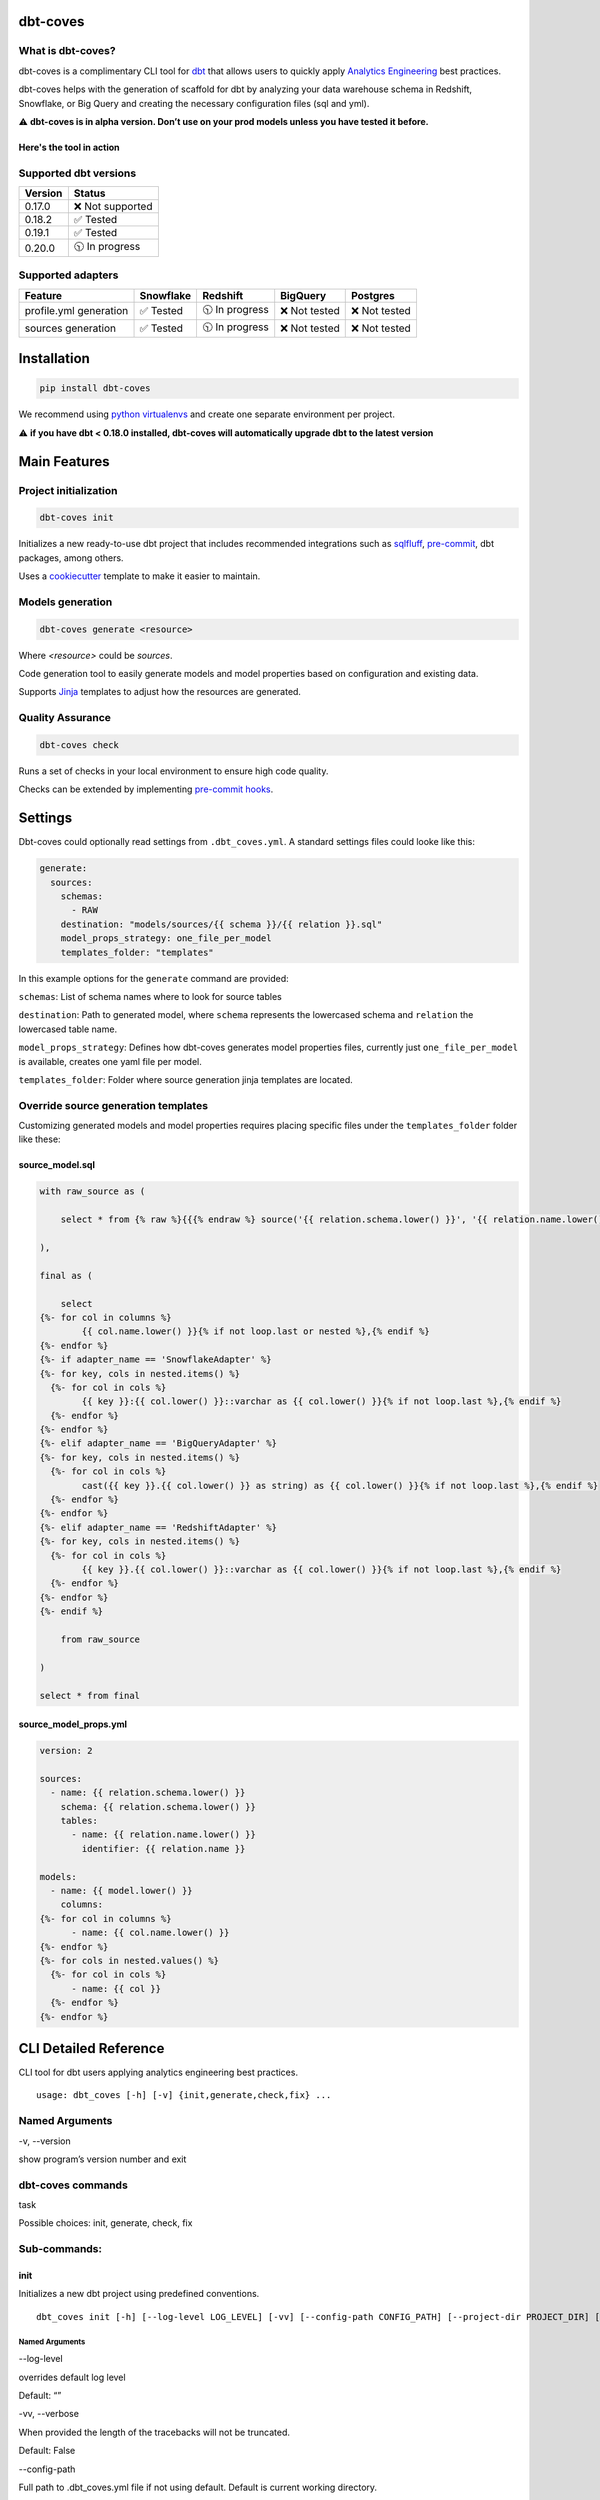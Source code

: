 
dbt-coves
*********

|Maintenance| |PyPI version fury.io| |Code Style| |Checked with mypy| |Imports: isort| |Imports: python| |Build| |pre-commit.ci status| |codecov| |Maintainability| |Downloads|

.. |Maintenance| image:: https://img.shields.io/badge/Maintained%3F-yes-green.svg
   :target: https://github.com/datacoves/dbt-coves/graphs/commit-activity

.. |PyPI version fury.io| image:: https://badge.fury.io/py/dbt-coves.svg
   :target: https://pypi.python.org/pypi/dbt-coves/

.. |Code Style| image:: https://img.shields.io/badge/code%20style-black-000000.svg
   :target: https://github.com/ambv/black

.. |Checked with mypy| image:: http://www.mypy-lang.org/static/mypy_badge.svg
   :target: http://mypy-lang.org

.. |Imports: isort| image:: https://img.shields.io/badge/%20imports-isort-%231674b1?style=flat&labelColor=ef8336
   :target: https://pycqa.github.io/isort/

.. |Imports: python| image:: https://img.shields.io/badge/python-3.8%20%7C%203.9-blue
   :target: https://img.shields.io/badge/python-3.8%20%7C%203.9-blue

.. |Build| image:: https://github.com/datacoves/dbt-coves/actions/workflows/main_ci.yml/badge.svg
   :target: https://github.com/datacoves/dbt-coves/actions/workflows/main_ci.yml/badge.svg

.. |pre-commit.ci status| image:: https://results.pre-commit.ci/badge/github/bitpicky/dbt-coves/main.svg
   :target: https://results.pre-commit.ci/latest/github/datacoves/dbt-coves/main

.. |codecov| image:: https://codecov.io/gh/datacoves/dbt-coves/branch/main/graph/badge.svg?token=JB0E0LZDW1
   :target: https://codecov.io/gh/datacoves/dbt-coves

.. |Maintainability| image:: https://api.codeclimate.com/v1/badges/1e6a887de605ef8e0eca/maintainability
   :target: https://codeclimate.com/github/datacoves/dbt-coves/maintainability

.. |Downloads| image:: https://pepy.tech/badge/dbt-coves
   :target: https://pepy.tech/project/dbt-coves

What is dbt-coves?
==================

dbt-coves is a complimentary CLI tool for `dbt <https://www.getdbt.com>`_ that allows users to quickly apply `Analytics Engineering <https://www.getdbt.com/what-is-analytics-engineering/>`_ best practices.

dbt-coves helps with the generation of scaffold for dbt by analyzing your data warehouse schema in Redshift, Snowflake, or Big Query and creating the necessary configuration files (sql and yml).

⚠️ **dbt-coves is in alpha version. Don’t use on your prod models unless you have tested it before.**

Here's the tool in action
-------------------------

.. image:: https://cdn.loom.com/sessions/thumbnails/74062cf71cbe4898805ca508ea2d9455-1624905546029-with-play.gif
   :target: https://www.loom.com/share/74062cf71cbe4898805ca508ea2d9455

Supported dbt versions
======================

.. list-table::
   :header-rows: 1

   * - Version
     - Status
   * - 0.17.0
     - ❌ Not supported
   * - 0.18.2
     - ✅ Tested
   * - 0.19.1
     - ✅ Tested
   * - 0.20.0
     - 🕥 In progress

Supported adapters
==================

.. list-table::
   :header-rows: 1

   * - Feature
     - Snowflake
     - Redshift
     - BigQuery
     - Postgres
   * - profile.yml generation
     - ✅ Tested
     - 🕥 In progress
     - ❌ Not tested
     - ❌ Not tested
   * - sources generation
     - ✅ Tested
     - 🕥 In progress
     - ❌ Not tested
     - ❌ Not tested

Installation
************

.. code:: console

   pip install dbt-coves

We recommend using `python virtualenvs
<https://docs.python.org/3/tutorial/venv.html>`_ and create one
separate environment per project.

⚠️ **if you have dbt < 0.18.0 installed, dbt-coves will automatically
upgrade dbt to the latest version**


Main Features
*************


Project initialization
======================

.. code:: console

   dbt-coves init

Initializes a new ready-to-use dbt project that includes recommended
integrations such as `sqlfluff
<https://github.com/sqlfluff/sqlfluff>`_, `pre-commit
<https://pre-commit.com/>`_, dbt packages, among others.

Uses a `cookiecutter <https://github.com/datacoves/cookiecutter-dbt>`_
template to make it easier to maintain.


Models generation
=================

.. code:: console

   dbt-coves generate <resource>

Where *<resource>* could be *sources*.

Code generation tool to easily generate models and model properties
based on configuration and existing data.

Supports `Jinja <https://jinja.palletsprojects.com/>`_ templates to
adjust how the resources are generated.


Quality Assurance
=================

.. code:: console

   dbt-coves check

Runs a set of checks in your local environment to ensure high code
quality.

Checks can be extended by implementing `pre-commit hooks
<https://pre-commit.com/#creating-new-hooks>`_.


Settings
********

Dbt-coves could optionally read settings from ``.dbt_coves.yml``. A
standard settings files could looke like this:

.. code:: yaml

   generate:
     sources:
       schemas:
         - RAW
       destination: "models/sources/{{ schema }}/{{ relation }}.sql"
       model_props_strategy: one_file_per_model
       templates_folder: "templates"

In this example options for the ``generate`` command are provided:

``schemas``: List of schema names where to look for source tables

``destination``: Path to generated model, where ``schema`` represents
the lowercased schema and ``relation`` the lowercased table name.

``model_props_strategy``: Defines how dbt-coves generates model
properties files, currently just ``one_file_per_model`` is available,
creates one yaml file per model.

``templates_folder``: Folder where source generation jinja templates
are located.


Override source generation templates
====================================

Customizing generated models and model properties requires placing
specific files under the ``templates_folder`` folder like these:


source_model.sql
----------------

.. code:: sql

   with raw_source as (

       select * from {% raw %}{{{% endraw %} source('{{ relation.schema.lower() }}', '{{ relation.name.lower() }}') {% raw %}}}{% endraw %}

   ),

   final as (

       select
   {%- for col in columns %}
           {{ col.name.lower() }}{% if not loop.last or nested %},{% endif %}
   {%- endfor %}
   {%- if adapter_name == 'SnowflakeAdapter' %}
   {%- for key, cols in nested.items() %}
     {%- for col in cols %}
           {{ key }}:{{ col.lower() }}::varchar as {{ col.lower() }}{% if not loop.last %},{% endif %}
     {%- endfor %}
   {%- endfor %}
   {%- elif adapter_name == 'BigQueryAdapter' %}
   {%- for key, cols in nested.items() %}
     {%- for col in cols %}
           cast({{ key }}.{{ col.lower() }} as string) as {{ col.lower() }}{% if not loop.last %},{% endif %}
     {%- endfor %}
   {%- endfor %}
   {%- elif adapter_name == 'RedshiftAdapter' %}
   {%- for key, cols in nested.items() %}
     {%- for col in cols %}
           {{ key }}.{{ col.lower() }}::varchar as {{ col.lower() }}{% if not loop.last %},{% endif %}
     {%- endfor %}
   {%- endfor %}
   {%- endif %}

       from raw_source

   )

   select * from final


source_model_props.yml
----------------------

.. code:: yaml

   version: 2

   sources:
     - name: {{ relation.schema.lower() }}
       schema: {{ relation.schema.lower() }}
       tables:
         - name: {{ relation.name.lower() }}
           identifier: {{ relation.name }}

   models:
     - name: {{ model.lower() }}
       columns:
   {%- for col in columns %}
         - name: {{ col.name.lower() }}
   {%- endfor %}
   {%- for cols in nested.values() %}
     {%- for col in cols %}
         - name: {{ col }}
     {%- endfor %}
   {%- endfor %}


CLI Detailed Reference
**********************

CLI tool for dbt users applying analytics engineering best practices.

::

   usage: dbt_coves [-h] [-v] {init,generate,check,fix} ...


Named Arguments
===============

-v, --version

show program’s version number and exit


dbt-coves commands
==================

task

Possible choices: init, generate, check, fix


Sub-commands:
=============


init
----

Initializes a new dbt project using predefined conventions.

::

   dbt_coves init [-h] [--log-level LOG_LEVEL] [-vv] [--config-path CONFIG_PATH] [--project-dir PROJECT_DIR] [--profiles-dir PROFILES_DIR] [--profile PROFILE] [-t TARGET] [--vars VARS] [--template TEMPLATE]


Named Arguments
~~~~~~~~~~~~~~~

--log-level

overrides default log level

Default: “”

-vv, --verbose

When provided the length of the tracebacks will not be truncated.

Default: False

--config-path

Full path to .dbt_coves.yml file if not using default. Default is
current working directory.

--project-dir

Which directory to look in for the dbt_project.yml file. Default is
the current working directory and its parents.

--profiles-dir

Which directory to look in for the profiles.yml file.

Default: “~/.dbt”

--profile

Which profile to load. Overrides setting in dbt_project.yml.

-t, --target

Which target to load for the given profile

--vars

Supply variables to your dbt_project.yml file. This argument should be
a YAML string, eg. ‘{my_variable: my_value}’

Default: “{}”

--template

Cookiecutter template github url, i.e.
‘https://github.com/datacoves/cookiecutter-dbt-coves.git’


generate
--------

Generates sources and models with defaults.

::

   dbt_coves generate [-h] [--log-level LOG_LEVEL] [-vv] [--config-path CONFIG_PATH] [--project-dir PROJECT_DIR] [--profiles-dir PROFILES_DIR] [--profile PROFILE] [-t TARGET] [--vars VARS] {sources} ...


Named Arguments
~~~~~~~~~~~~~~~

--log-level

overrides default log level

Default: “”

-vv, --verbose

When provided the length of the tracebacks will not be truncated.

Default: False

--config-path

Full path to .dbt_coves.yml file if not using default. Default is
current working directory.

--project-dir

Which directory to look in for the dbt_project.yml file. Default is
the current working directory and its parents.

--profiles-dir

Which directory to look in for the profiles.yml file.

Default: “~/.dbt”

--profile

Which profile to load. Overrides setting in dbt_project.yml.

-t, --target

Which target to load for the given profile

--vars

Supply variables to your dbt_project.yml file. This argument should be
a YAML string, eg. ‘{my_variable: my_value}’

Default: “{}”


dbt-coves generate commands
~~~~~~~~~~~~~~~~~~~~~~~~~~~

task

Possible choices: sources


Sub-commands:
~~~~~~~~~~~~~


sources
"""""""

Generate source dbt models by inspecting the database schemas and
relations.

::

   dbt_coves generate sources [-h] [--log-level LOG_LEVEL] [-vv] [--config-path CONFIG_PATH] [--project-dir PROJECT_DIR] [--profiles-dir PROFILES_DIR] [--profile PROFILE] [-t TARGET] [--vars VARS] [--schemas SCHEMAS]
                              [--destination DESTINATION] [--model_props_strategy MODEL_PROPS_STRATEGY] [--templates_folder TEMPLATES_FOLDER]


Named Arguments
+++++++++++++++

--log-level

overrides default log level

Default: “”

-vv, --verbose

When provided the length of the tracebacks will not be truncated.

Default: False

--config-path

Full path to .dbt_coves.yml file if not using default. Default is
current working directory.

--project-dir

Which directory to look in for the dbt_project.yml file. Default is
the current working directory and its parents.

--profiles-dir

Which directory to look in for the profiles.yml file.

Default: “~/.dbt”

--profile

Which profile to load. Overrides setting in dbt_project.yml.

-t, --target

Which target to load for the given profile

--vars

Supply variables to your dbt_project.yml file. This argument should be
a YAML string, eg. ‘{my_variable: my_value}’

Default: “{}”

--schemas

Comma separated list of schemas where raw data resides, i.e.
‘RAW_SALESFORCE,RAW_HUBSPOT’

--destination

Where models sql files will be generated, i.e.
‘models/{schema_name}/{relation_name}.sql’

--model_props_strategy

Strategy for model properties files generation, i.e.
‘one_file_per_model’

--templates_folder

Folder with jinja templates that override default sources generation
templates, i.e. ‘templates’


check
-----

Runs pre-commit hooks and linters.

::

   dbt_coves check [-h] [--log-level LOG_LEVEL] [-vv] [--config-path CONFIG_PATH] [--project-dir PROJECT_DIR] [--profiles-dir PROFILES_DIR] [--profile PROFILE] [-t TARGET] [--vars VARS] [--no-fix]


Named Arguments
~~~~~~~~~~~~~~~

--log-level

overrides default log level

Default: “”

-vv, --verbose

When provided the length of the tracebacks will not be truncated.

Default: False

--config-path

Full path to .dbt_coves.yml file if not using default. Default is
current working directory.

--project-dir

Which directory to look in for the dbt_project.yml file. Default is
the current working directory and its parents.

--profiles-dir

Which directory to look in for the profiles.yml file.

Default: “~/.dbt”

--profile

Which profile to load. Overrides setting in dbt_project.yml.

-t, --target

Which target to load for the given profile

--vars

Supply variables to your dbt_project.yml file. This argument should be
a YAML string, eg. ‘{my_variable: my_value}’

Default: “{}”

--no-fix

Do not suggest auto-fixing linting errors. Useful when running this
command on CI jobs.

Default: False


fix
---

Runs linter fixes.

::

   dbt_coves fix [-h] [--log-level LOG_LEVEL] [-vv] [--config-path CONFIG_PATH] [--project-dir PROJECT_DIR] [--profiles-dir PROFILES_DIR] [--profile PROFILE] [-t TARGET] [--vars VARS]


Named Arguments
~~~~~~~~~~~~~~~

--log-level

overrides default log level

Default: “”

-vv, --verbose

When provided the length of the tracebacks will not be truncated.

Default: False

--config-path

Full path to .dbt_coves.yml file if not using default. Default is
current working directory.

--project-dir

Which directory to look in for the dbt_project.yml file. Default is
the current working directory and its parents.

--profiles-dir

Which directory to look in for the profiles.yml file.

Default: “~/.dbt”

--profile

Which profile to load. Overrides setting in dbt_project.yml.

-t, --target

Which target to load for the given profile

--vars

Supply variables to your dbt_project.yml file. This argument should be
a YAML string, eg. ‘{my_variable: my_value}’

Default: “{}”

Select one of the available sub-commands with –help to find out more
about them.


Thanks
******

The project main structure was inspired by `dbt-sugar
<https://github.com/bitpicky/dbt-sugar>`_. Special thanks to `Bastien
Boutonnet <https://github.com/bastienboutonnet>`_ for the great work
done.


Authors
*******

*  Sebastian Sassi `@sebasuy <https://twitter.com/sebasuy>`_ –
   `Convexa <https://convexa.ai>`_

*  Noel Gomez `@noel_g <https://twitter.com/noel_g>`_ – `Ninecoves
   <https://ninecoves.com>`_


About
*****

Learn more about `Datacoves <https://datacoves.com>`_.
